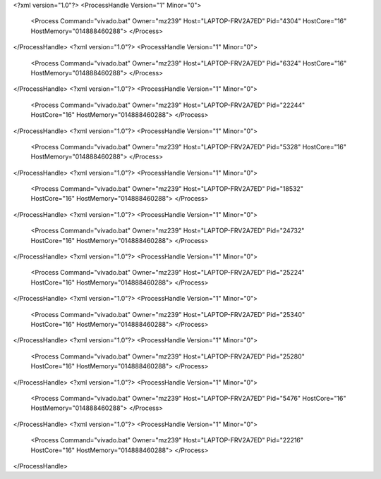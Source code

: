 <?xml version="1.0"?>
<ProcessHandle Version="1" Minor="0">
    <Process Command="vivado.bat" Owner="mz239" Host="LAPTOP-FRV2A7ED" Pid="4304" HostCore="16" HostMemory="014888460288">
    </Process>
</ProcessHandle>
<?xml version="1.0"?>
<ProcessHandle Version="1" Minor="0">
    <Process Command="vivado.bat" Owner="mz239" Host="LAPTOP-FRV2A7ED" Pid="6324" HostCore="16" HostMemory="014888460288">
    </Process>
</ProcessHandle>
<?xml version="1.0"?>
<ProcessHandle Version="1" Minor="0">
    <Process Command="vivado.bat" Owner="mz239" Host="LAPTOP-FRV2A7ED" Pid="22244" HostCore="16" HostMemory="014888460288">
    </Process>
</ProcessHandle>
<?xml version="1.0"?>
<ProcessHandle Version="1" Minor="0">
    <Process Command="vivado.bat" Owner="mz239" Host="LAPTOP-FRV2A7ED" Pid="5328" HostCore="16" HostMemory="014888460288">
    </Process>
</ProcessHandle>
<?xml version="1.0"?>
<ProcessHandle Version="1" Minor="0">
    <Process Command="vivado.bat" Owner="mz239" Host="LAPTOP-FRV2A7ED" Pid="18532" HostCore="16" HostMemory="014888460288">
    </Process>
</ProcessHandle>
<?xml version="1.0"?>
<ProcessHandle Version="1" Minor="0">
    <Process Command="vivado.bat" Owner="mz239" Host="LAPTOP-FRV2A7ED" Pid="24732" HostCore="16" HostMemory="014888460288">
    </Process>
</ProcessHandle>
<?xml version="1.0"?>
<ProcessHandle Version="1" Minor="0">
    <Process Command="vivado.bat" Owner="mz239" Host="LAPTOP-FRV2A7ED" Pid="25224" HostCore="16" HostMemory="014888460288">
    </Process>
</ProcessHandle>
<?xml version="1.0"?>
<ProcessHandle Version="1" Minor="0">
    <Process Command="vivado.bat" Owner="mz239" Host="LAPTOP-FRV2A7ED" Pid="25340" HostCore="16" HostMemory="014888460288">
    </Process>
</ProcessHandle>
<?xml version="1.0"?>
<ProcessHandle Version="1" Minor="0">
    <Process Command="vivado.bat" Owner="mz239" Host="LAPTOP-FRV2A7ED" Pid="25280" HostCore="16" HostMemory="014888460288">
    </Process>
</ProcessHandle>
<?xml version="1.0"?>
<ProcessHandle Version="1" Minor="0">
    <Process Command="vivado.bat" Owner="mz239" Host="LAPTOP-FRV2A7ED" Pid="5476" HostCore="16" HostMemory="014888460288">
    </Process>
</ProcessHandle>
<?xml version="1.0"?>
<ProcessHandle Version="1" Minor="0">
    <Process Command="vivado.bat" Owner="mz239" Host="LAPTOP-FRV2A7ED" Pid="22216" HostCore="16" HostMemory="014888460288">
    </Process>
</ProcessHandle>
